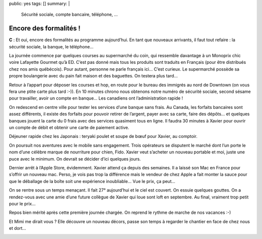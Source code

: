 public: yes
tags: []
summary: |
    Sécurité sociale, compte bancaire, téléphone, ...

Encore des formalités !
=======================

**C** : Et oui, encore des formalités au programme aujourd’hui. En tant que
nouveaux arrivants, il faut  tout refaire : la sécurité sociale, la banque, le
téléphone…

La journée commence par quelques courses au supermarché du coin, qui ressemble
davantage à un Monoprix chic voire Lafayette Gourmet qu’à ED. C’est pas donné
mais tous les produits sont traduits en Français (pour être distribués chez nos
amis québécois). Pour autant, personne ne parle français ici… C’est curieux.
Le supermarché possède sa propre boulangerie avec du pain fait maison et des
baguettes. On testera plus tard…

Retour à l’appart pour déposer les courses et hop, en route pour le bureau des
immigrés au nord de Downtown (on vous fera une ptite carte plus tard :-)). En
10 minutes chrono nous obtenons notre numéro de sécurité sociale, second sésame
pour travailler, avoir un compte en banque… Les canadiens ont l’administration
rapide !

On redescend en centre ville pour tester les services d’une banque sans frais.
Au Canada, les forfaits bancaires sont assez différents, il existe des forfaits
pour pouvoir retirer de l’argent, payer avec sa carte, faire des dépôts… et
quelques banques jouent la carte du 0 frais avec des services quasiment tous en
ligne. Il faudra 30 minutes à Xavier pour ouvrir un compte de débit et obtenir
une carte de paiement active.

Déjeuner rapide chez les Japonais : teryaki poulet et soupe de bœuf pour Xavier,
au comptoir.

On poursuit nos aventures avec le mobile sans engagement. Trois opérateurs se
disputent le marché dont l’un porte le nom d’une célèbre marque de nourriture
pour chien, Fido. Xavier veut s’acheter un nouveau portable et moi, juste une
puce avec le minimum. On devrait se décider d’ici quelques jours.

Dernier arrêt à l’Apple Store, évidemment. Xavier attend ça depuis des semaines.
Il a laissé son Mac en France pour s’offrir un nouveau mac. Perso, je vois pas
trop la différence mais le vendeur de chez Apple a fait monter la sauce pour que
le déballage de la boîte soit une expérience inoubliable… Vue le prix, ça peut…

On se rentre sous un temps menaçant. Il fait 27° aujourd’hui et le ciel est
couvert. On essuie quelques gouttes. On a rendez-vous avec une amie d’une future
collègue de Xavier qui loue sont loft en septembre. Au final, vraiment trop
petit pour le prix…

Repos bien mérité après cette première journée chargée. On reprend le rythme de
marche de nos vacances :-)

Et Mimi me dirait vous ? Elle découvre un nouveau décors, passe son temps à
regarder le chantier en face de chez nous et dort…

.. image:: http://farm8.staticflickr.com/7131/7615557066_c4e674ac39.jpg
   :class: thumbnail
   :target: http://www.flickr.com/photos/xavierbriand/7615557066/in/set-72157630680947802/lightbox/

